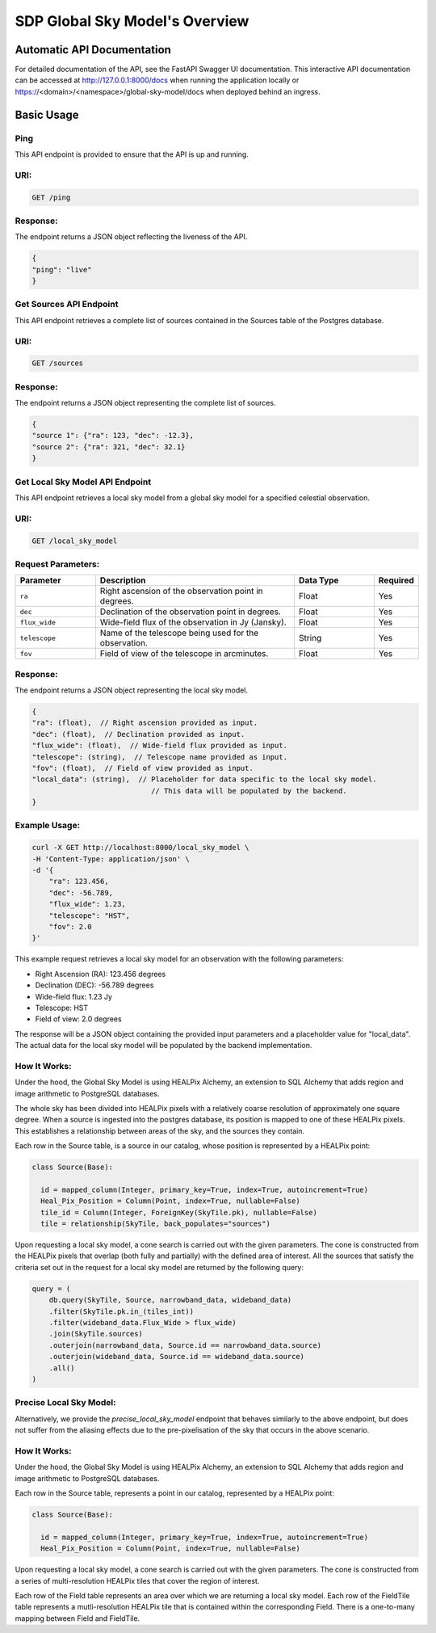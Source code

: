 SDP Global Sky Model's Overview
===============================


Automatic API Documentation
---------------------------
For detailed documentation of the API, see the FastAPI Swagger UI documentation. This interactive API documentation can be accessed at http://127.0.0.1:8000/docs when running the application locally or https://<domain>/<namespace>/global-sky-model/docs when deployed behind an ingress.

Basic Usage
-----------

Ping
~~~~

This API endpoint is provided to ensure that the API is up and running.

URI:
~~~~

.. code-block:: bash

    GET /ping


Response:
~~~~~~~~~

The endpoint returns a JSON object reflecting the liveness of the API.


.. code-block:: javascript

    {
    "ping": "live"
    }


Get Sources API Endpoint
~~~~~~~~~~~~~~~~~~~~~~~~

This API endpoint retrieves a complete list of sources contained in the Sources table of the Postgres database.

URI:
~~~~

.. code-block:: bash

    GET /sources


Response:
~~~~~~~~~

The endpoint returns a JSON object representing the complete list of sources.


.. code-block:: javascript

    {
    "source 1": {"ra": 123, "dec": -12.3},
    "source 2": {"ra": 321, "dec": 32.1}
    }


Get Local Sky Model API Endpoint
~~~~~~~~~~~~~~~~~~~~~~~~~~~~~~~~

This API endpoint retrieves a local sky model from a global sky model for a specified celestial observation.

URI:
~~~~

.. code-block:: bash

    GET /local_sky_model


Request Parameters:
~~~~~~~~~~~~~~~~~~~

.. list-table::
    :widths: 20, 50, 20, 10
    :header-rows: 1

    * - Parameter
      - Description
      - Data Type
      - Required
    * - ``ra``
      - Right ascension of the observation point in degrees.
      - Float
      - Yes
    * - ``dec``
      - Declination of the observation point in degrees.
      - Float
      - Yes
    * - ``flux_wide``
      - Wide-field flux of the observation in Jy (Jansky).
      - Float
      - Yes
    * - ``telescope``
      - Name of the telescope being used for the observation.
      - String
      - Yes
    * - ``fov``
      - Field of view of the telescope in arcminutes.
      - Float
      - Yes

Response:
~~~~~~~~~

The endpoint returns a JSON object representing the local sky model.


.. code-block:: javascript

    {
    "ra": (float),  // Right ascension provided as input.
    "dec": (float),  // Declination provided as input.
    "flux_wide": (float),  // Wide-field flux provided as input.
    "telescope": (string),  // Telescope name provided as input.
    "fov": (float),  // Field of view provided as input.
    "local_data": (string),  // Placeholder for data specific to the local sky model. 
                                // This data will be populated by the backend.
    }


Example Usage:
~~~~~~~~~~~~~~

.. code-block:: bash

    curl -X GET http://localhost:8000/local_sky_model \
    -H 'Content-Type: application/json' \
    -d '{
        "ra": 123.456,
        "dec": -56.789,
        "flux_wide": 1.23,
        "telescope": "HST",
        "fov": 2.0
    }'

This example request retrieves a local sky model for an observation with the following parameters:

* Right Ascension (RA): 123.456 degrees
* Declination (DEC): -56.789 degrees
* Wide-field flux: 1.23 Jy
* Telescope: HST
* Field of view: 2.0 degrees

The response will be a JSON object containing the provided input parameters and a placeholder value for "local_data". 
The actual data for the local sky model will be populated by the backend implementation.


How It Works:
~~~~~~~~~~~~~

Under the hood, the Global Sky Model is using HEALPix Alchemy, an extension to SQL Alchemy that adds region and image arithmetic 
to PostgreSQL databases.

The whole sky has been divided into HEALPix pixels with a relatively coarse resolution of approximately one square degree. 
When a source is ingested into the postgres database, its position is mapped to one of these HEALPix pixels. This establishes 
a relationship between areas of the sky, and the sources they contain.

.. code-block:: python
    class WholeSky(Base):
      """
      Represents a collection of SkyTiles making up the whole sky.
      """

      __table_args__ = {"schema": DB_SCHEMA}

      id = Column(Integer, primary_key=True, autoincrement=False)
      tiles = relationship(
          lambda: SkyTile, order_by="SkyTile.id", cascade="all, delete, delete-orphan"
      )

    class SkyTile(Base):
        """
        A HEALPix tile that is a component of the whole sky.
        """

        __table_args__ = {"schema": DB_SCHEMA}

        id = Column(ForeignKey(WholeSky.id, ondelete="CASCADE"), primary_key=True)
        hpx = Column(Tile, index=True)
        pk = Column(Integer, primary_key=True, autoincrement=False, unique=True)
        sources = relationship("Source", back_populates="tile")

Each row in the Source table, is a source in our catalog, whose position is represented by a HEALPix point:

.. code-block:: python

    class Source(Base):

      id = mapped_column(Integer, primary_key=True, index=True, autoincrement=True)
      Heal_Pix_Position = Column(Point, index=True, nullable=False)
      tile_id = Column(Integer, ForeignKey(SkyTile.pk), nullable=False)
      tile = relationship(SkyTile, back_populates="sources")

Upon requesting a local sky model, a cone search is carried out with the given parameters. The cone is constructed from the 
HEALPix pixels that overlap (both fully and partially) with the defined area of interest. All the sources that satisfy the criteria
set out in the request for a local sky model are returned by the following query:

.. code-block:: python

    query = (
        db.query(SkyTile, Source, narrowband_data, wideband_data)
        .filter(SkyTile.pk.in_(tiles_int))
        .filter(wideband_data.Flux_Wide > flux_wide)
        .join(SkyTile.sources)
        .outerjoin(narrowband_data, Source.id == narrowband_data.source)
        .outerjoin(wideband_data, Source.id == wideband_data.source)
        .all()
    )


Precise Local Sky Model:
~~~~~~~~~~~~~~~~~~~~~~~~

Alternatively, we provide the `precise_local_sky_model` endpoint that behaves similarly to the above endpoint, but does not suffer from the aliasing effects due to the pre-pixelisation of the sky that occurs in the above scenario.



How It Works:
~~~~~~~~~~~~~

Under the hood, the Global Sky Model is using HEALPix Alchemy, an extension to SQL Alchemy that adds region and image arithmetic to PostgreSQL databases.

Each row in the Source table, represents a point in our catalog, represented by a HEALPix point:

.. code-block:: python

    class Source(Base):

      id = mapped_column(Integer, primary_key=True, index=True, autoincrement=True)
      Heal_Pix_Position = Column(Point, index=True, nullable=False)

Upon requesting a local sky model, a cone search is carried out with the given parameters. The cone is constructed from a series of multi-resolution HEALPix tiles that cover the region of interest.

.. image:: ../images/cone_search.png
   :width: 100%

.. code-block:: python
  class Field(Base):

    id = Column(Integer, primary_key=True, autoincrement=True)
    tiles = relationship(lambda: FieldTile, order_by='FieldTile.id', cascade="all, delete, delete-orphan")

  class FieldTile(Base):

    id = Column(ForeignKey(Field.id, ondelete='CASCADE'), primary_key=True)
    hpx = Column(Tile, index=True)

Each row of the Field table represents an area over which we are returning a local sky model. Each row of the FieldTile table represents a mutli-resolution HEALPix tile that is contained within the corresponding Field. There is a one-to-many mapping between Field and FieldTile.
